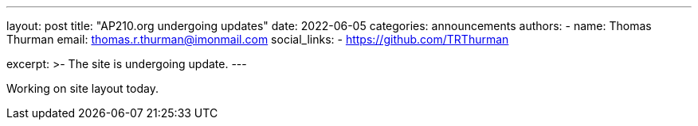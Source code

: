 ---
layout: post
title: "AP210.org undergoing updates"
date: 2022-06-05
categories: announcements
authors:
  -
    name: Thomas Thurman
    email: thomas.r.thurman@imonmail.com
    social_links:
      - https://github.com/TRThurman

excerpt: >-
  The site is undergoing update.
---

Working on site layout today.
